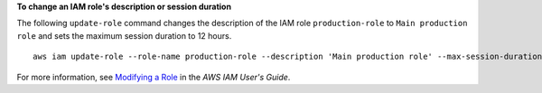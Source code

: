**To change an IAM role's description or session duration**

The following ``update-role`` command changes the description of the IAM role ``production-role`` to ``Main production role`` and sets the maximum session duration to 12 hours. ::

  aws iam update-role --role-name production-role --description 'Main production role' --max-session-duration 43200

For more information, see `Modifying a Role`_ in the *AWS IAM User's Guide*.

.. _`Modifying a Role`: https://docs.aws.amazon.com/IAM/latest/UserGuide/id_roles_manage_modify.html


